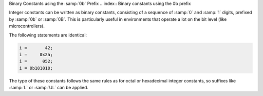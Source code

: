 .. _binary-constants:

Binary Constants using the :samp:`0b` Prefix
.. index:: Binary constants using the 0b prefix

Integer constants can be written as binary constants, consisting of a
sequence of :samp:`0` and :samp:`1` digits, prefixed by :samp:`0b` or
:samp:`0B`.  This is particularly useful in environments that operate a
lot on the bit level (like microcontrollers).

The following statements are identical:

.. code-block:: c++

  i =       42;
  i =     0x2a;
  i =      052;
  i = 0b101010;

The type of these constants follows the same rules as for octal or
hexadecimal integer constants, so suffixes like :samp:`L` or :samp:`UL`
can be applied.

